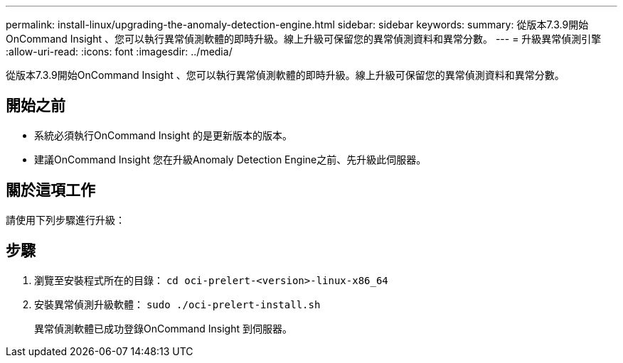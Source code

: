 ---
permalink: install-linux/upgrading-the-anomaly-detection-engine.html 
sidebar: sidebar 
keywords:  
summary: 從版本7.3.9開始OnCommand Insight 、您可以執行異常偵測軟體的即時升級。線上升級可保留您的異常偵測資料和異常分數。 
---
= 升級異常偵測引擎
:allow-uri-read: 
:icons: font
:imagesdir: ../media/


[role="lead"]
從版本7.3.9開始OnCommand Insight 、您可以執行異常偵測軟體的即時升級。線上升級可保留您的異常偵測資料和異常分數。



== 開始之前

* 系統必須執行OnCommand Insight 的是更新版本的版本。
* 建議OnCommand Insight 您在升級Anomaly Detection Engine之前、先升級此伺服器。




== 關於這項工作

請使用下列步驟進行升級：



== 步驟

. 瀏覽至安裝程式所在的目錄： `cd oci-prelert-<version>-linux-x86_64`
. 安裝異常偵測升級軟體： `sudo ./oci-prelert-install.sh`
+
異常偵測軟體已成功登錄OnCommand Insight 到伺服器。


